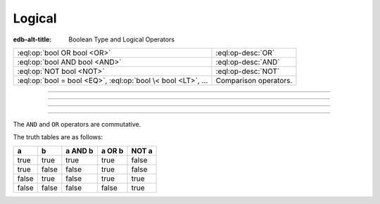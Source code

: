 .. _ref_eql_operators_logical:


=======
Logical
=======

:edb-alt-title: Boolean Type and Logical Operators


.. list-table::
    :class: funcoptable

    * - :eql:op:`bool OR bool <OR>`
      - :eql:op-desc:`OR`

    * - :eql:op:`bool AND bool <AND>`
      - :eql:op-desc:`AND`

    * - :eql:op:`NOT bool <NOT>`
      - :eql:op-desc:`NOT`

    * - :eql:op:`bool = bool <EQ>`, :eql:op:`bool \< bool <LT>`, ...
      - Comparison operators.


----------


.. eql:operator:: OR: bool OR bool -> bool

    Logical disjunction.

    .. code-block:: edgeql-repl

        db> SELECT false OR true;
        {true}


----------


.. eql:operator:: AND: bool AND bool -> bool

    Logical conjunction.

    .. code-block:: edgeql-repl

        db> SELECT false AND true;
        {false}


----------


.. eql:operator:: NOT: NOT bool -> bool

    Logical negation.

    .. code-block:: edgeql-repl

        db> SELECT NOT false;
        {true}


----------


The ``AND`` and ``OR`` operators are commutative.

The truth tables are as follows:

+-------+-------+-----------+----------+----------+
|   a   |   b   |  a AND b  |  a OR b  |  NOT a   |
+=======+=======+===========+==========+==========+
| true  | true  |   true    |   true   |   false  |
+-------+-------+-----------+----------+----------+
| true  | false |   false   |   true   |   false  |
+-------+-------+-----------+----------+----------+
| false | true  |   false   |   true   |   true   |
+-------+-------+-----------+----------+----------+
| false | false |   false   |   false  |   true   |
+-------+-------+-----------+----------+----------+
